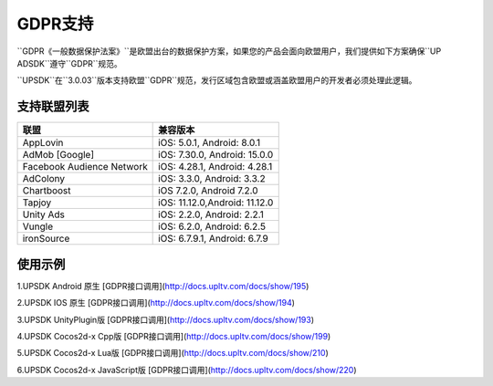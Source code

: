 =============================
GDPR支持
=============================



``GDPR《一般数据保护法案》``是欧盟出台的数据保护方案，如果您的产品会面向欧盟用户，我们提供如下方案确保``UP ADSDK``遵守``GDPR``规范。

``UPSDK``在``3.0.03``版本支持欧盟``GDPR``规范，发行区域包含欧盟或涵盖欧盟用户的开发者必须处理此逻辑。

支持联盟列表
----------------

+----------------------------+------------------------------+
|            联盟            |          兼容版本            |
+============================+==============================+
|          AppLovin          |  iOS: 5.0.1, Android: 8.0.1  |
+----------------------------+------------------------------+
|        AdMob [Google]      | iOS: 7.30.0, Android: 15.0.0 |
+----------------------------+------------------------------+
| Facebook Audience Network  | iOS: 4.28.1, Android: 4.28.1 |
+----------------------------+------------------------------+
|           AdColony         |  iOS: 3.3.0, Android: 3.3.2  |
+----------------------------+------------------------------+
|          Chartboost        |  iOS 7.2.0, Android 7.2.0    |
+----------------------------+------------------------------+
|             Tapjoy         | iOS: 11.12.0,Android: 11.12.0|
+----------------------------+------------------------------+
|            Unity Ads       | iOS: 2.2.0, Android: 2.2.1   |
+----------------------------+------------------------------+
|             Vungle         | iOS: 6.2.0, Android: 6.2.5   |
+----------------------------+------------------------------+
|           ironSource       | iOS: 6.7.9.1, Android: 6.7.9 |
+----------------------------+------------------------------+


使用示例
----------


1.UPSDK Android 原生 [GDPR接口调用](http://docs.upltv.com/docs/show/195)

2.UPSDK IOS 原生 [GDPR接口调用](http://docs.upltv.com/docs/show/194)

3.UPSDK UnityPlugin版 [GDPR接口调用](http://docs.upltv.com/docs/show/193)

4.UPSDK Cocos2d-x Cpp版 [GDPR接口调用](http://docs.upltv.com/docs/show/199)

5.UPSDK Cocos2d-x Lua版 [GDPR接口调用](http://docs.upltv.com/docs/show/210)

6.UPSDK Cocos2d-x JavaScript版 [GDPR接口调用](http://docs.upltv.com/docs/show/220)


